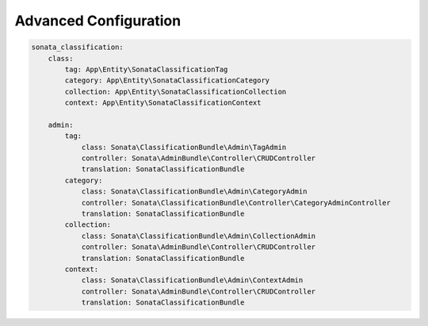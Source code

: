 .. index::
    single: Configuration

Advanced Configuration
======================

.. code-block:: yaml

    sonata_classification:
        class:
            tag: App\Entity\SonataClassificationTag
            category: App\Entity\SonataClassificationCategory
            collection: App\Entity\SonataClassificationCollection
            context: App\Entity\SonataClassificationContext

        admin:
            tag:
                class: Sonata\ClassificationBundle\Admin\TagAdmin
                controller: Sonata\AdminBundle\Controller\CRUDController
                translation: SonataClassificationBundle
            category:
                class: Sonata\ClassificationBundle\Admin\CategoryAdmin
                controller: Sonata\ClassificationBundle\Controller\CategoryAdminController
                translation: SonataClassificationBundle
            collection:
                class: Sonata\ClassificationBundle\Admin\CollectionAdmin
                controller: Sonata\AdminBundle\Controller\CRUDController
                translation: SonataClassificationBundle
            context:
                class: Sonata\ClassificationBundle\Admin\ContextAdmin
                controller: Sonata\AdminBundle\Controller\CRUDController
                translation: SonataClassificationBundle
